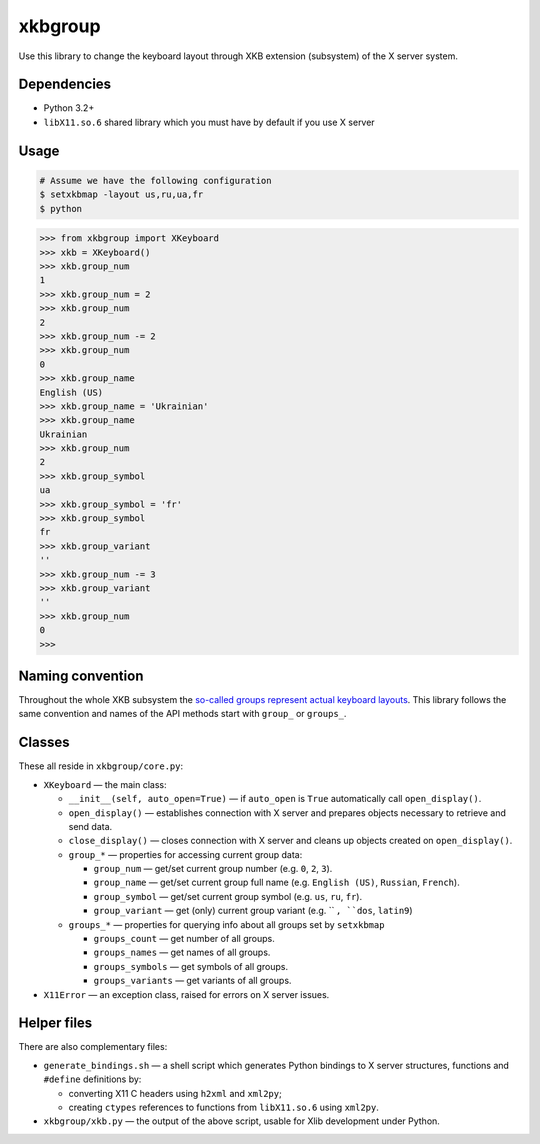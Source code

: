 ========
xkbgroup
========

.. image:: https://img.shields.io/badge/python-3.2+-blue.svg

.. image:: https://img.shields.io/badge/license-MIT-blue.svg
    :target: https://github.com/hcpl/xkbgroup/blob/master/LICENSE

Use this library to change the keyboard layout through XKB extension (subsystem)
of the X server system.


Dependencies
------------

* Python 3.2+
* ``libX11.so.6`` shared library which you must have by default if you use
  X server


Usage
-----

.. code-block:: sh

   # Assume we have the following configuration
   $ setxkbmap -layout us,ru,ua,fr
   $ python

.. code-block:: python

   >>> from xkbgroup import XKeyboard
   >>> xkb = XKeyboard()
   >>> xkb.group_num
   1
   >>> xkb.group_num = 2
   >>> xkb.group_num
   2
   >>> xkb.group_num -= 2
   >>> xkb.group_num
   0
   >>> xkb.group_name
   English (US)
   >>> xkb.group_name = 'Ukrainian'
   >>> xkb.group_name
   Ukrainian
   >>> xkb.group_num
   2
   >>> xkb.group_symbol
   ua
   >>> xkb.group_symbol = 'fr'
   >>> xkb.group_symbol
   fr
   >>> xkb.group_variant
   ''
   >>> xkb.group_num -= 3
   >>> xkb.group_variant
   ''
   >>> xkb.group_num
   0
   >>>


Naming convention
-----------------

Throughout the whole XKB subsystem the `so-called groups represent actual
keyboard layouts`__. This library follows the same convention and names of the
API methods start with ``group_`` or ``groups_``.

__ https://wiki.archlinux.org/index.php/X_KeyBoard_extension#Keycode_translation


Classes
-------

These all reside in ``xkbgroup/core.py``:

* ``XKeyboard`` — the main class:

  - ``__init__(self, auto_open=True)`` — if ``auto_open`` is ``True``
    automatically call ``open_display()``.
  - ``open_display()`` — establishes connection with X server and prepares
    objects necessary to retrieve and send data.
  - ``close_display()`` — closes connection with X server and cleans up
    objects created on ``open_display()``.
  - ``group_*`` — properties for accessing current group data:

    + ``group_num`` — get/set current group number
      (e.g. ``0``, ``2``, ``3``).
    + ``group_name`` — get/set current group full name
      (e.g. ``English (US)``, ``Russian``, ``French``).
    + ``group_symbol`` — get/set current group symbol
      (e.g. ``us``, ``ru``, ``fr``).
    + ``group_variant`` — get (only) current group variant
      (e.g. `` ``, ``dos``, ``latin9``)
  - ``groups_*`` — properties for querying info about all groups set by
    ``setxkbmap``

    + ``groups_count`` — get number of all groups.
    + ``groups_names`` — get names of all groups.
    + ``groups_symbols`` — get symbols of all groups.
    + ``groups_variants`` — get variants of all groups.

* ``X11Error`` — an exception class, raised for errors on X server issues.


Helper files
------------

There are also complementary files:

* ``generate_bindings.sh`` — a shell script which generates Python bindings
  to X server structures, functions and ``#define`` definitions by:

  - converting X11 C headers using ``h2xml`` and ``xml2py``;
  - creating ``ctypes`` references to functions from ``libX11.so.6`` using
    ``xml2py``.

* ``xkbgroup/xkb.py`` — the output of the above script, usable for Xlib
  development under Python.

